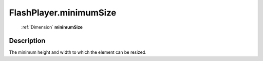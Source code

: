 .. _FlashPlayer.minimumSize:

================================================
FlashPlayer.minimumSize
================================================

   :ref:`Dimension` **minimumSize**


Description
-----------

The minimum height and width to which the element can be resized.

